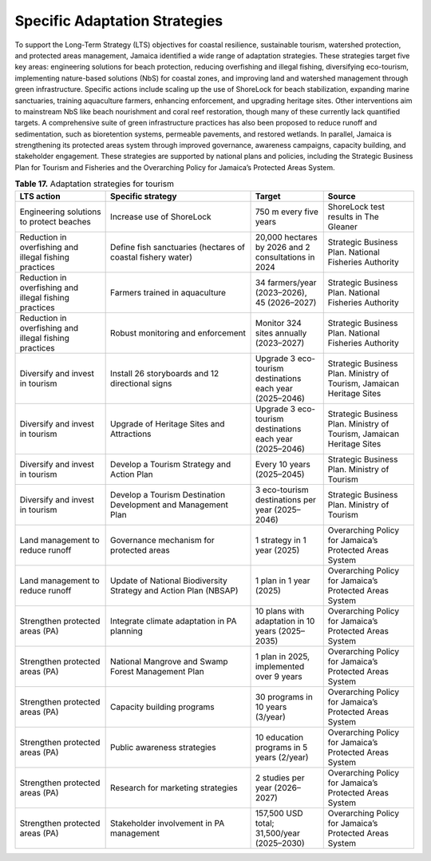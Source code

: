 ===================================
Specific Adaptation Strategies
===================================

To support the Long-Term Strategy (LTS) objectives for coastal resilience, sustainable tourism, watershed protection, and protected areas management,
Jamaica identified a wide range of adaptation strategies. These strategies target five key areas: engineering solutions for beach protection, reducing
overfishing and illegal fishing, diversifying eco-tourism, implementing nature-based solutions (NbS) for coastal zones, and improving land and watershed
management through green infrastructure. Specific actions include scaling up the use of ShoreLock for beach stabilization, expanding marine sanctuaries,
training aquaculture farmers, enhancing enforcement, and upgrading heritage sites. Other interventions aim to mainstream NbS like beach nourishment and coral
reef restoration, though many of these currently lack quantified targets. A comprehensive suite of green infrastructure practices has also been proposed to reduce
runoff and sedimentation, such as bioretention systems, permeable pavements, and restored wetlands. In parallel, Jamaica is strengthening its protected areas system
through improved governance, awareness campaigns, capacity building, and stakeholder engagement. These strategies are supported by national plans and policies, including
the Strategic Business Plan for Tourism and Fisheries and the Overarching Policy for Jamaica’s Protected Areas System.

.. list-table:: **Table 17.** Adaptation strategies for tourism
   :header-rows: 1
   :widths: 25 40 20 25
   :class: longtable

   * - **LTS action**
     - **Specific strategy**
     - **Target**
     - **Source**

   * - Engineering solutions to protect beaches
     - Increase use of ShoreLock
     - 750 m every five years
     - ShoreLock test results in The Gleaner

   * - Reduction in overfishing and illegal fishing practices
     - Define fish sanctuaries (hectares of coastal fishery water)
     - 20,000 hectares by 2026 and 2 consultations in 2024
     - Strategic Business Plan. National Fisheries Authority

   * - Reduction in overfishing and illegal fishing practices
     - Farmers trained in aquaculture
     - 34 farmers/year (2023–2026), 45 (2026–2027)
     - Strategic Business Plan. National Fisheries Authority

   * - Reduction in overfishing and illegal fishing practices
     - Robust monitoring and enforcement
     - Monitor 324 sites annually (2023–2027)
     - Strategic Business Plan. National Fisheries Authority

   * - Diversify and invest in tourism
     - Install 26 storyboards and 12 directional signs
     - Upgrade 3 eco-tourism destinations each year (2025–2046)
     - Strategic Business Plan. Ministry of Tourism, Jamaican Heritage Sites

   * - Diversify and invest in tourism
     - Upgrade of Heritage Sites and Attractions
     - Upgrade 3 eco-tourism destinations each year (2025–2046)
     - Strategic Business Plan. Ministry of Tourism, Jamaican Heritage Sites

   * - Diversify and invest in tourism
     - Develop a Tourism Strategy and Action Plan
     - Every 10 years (2025–2045)
     - Strategic Business Plan. Ministry of Tourism

   * - Diversify and invest in tourism
     - Develop a Tourism Destination Development and Management Plan
     - 3 eco-tourism destinations per year (2025–2046)
     - Strategic Business Plan. Ministry of Tourism

   * - Land management to reduce runoff
     - Governance mechanism for protected areas
     - 1 strategy in 1 year (2025)
     - Overarching Policy for Jamaica’s Protected Areas System

   * - Land management to reduce runoff
     - Update of National Biodiversity Strategy and Action Plan (NBSAP)
     - 1 plan in 1 year (2025)
     - Overarching Policy for Jamaica’s Protected Areas System

   * - Strengthen protected areas (PA)
     - Integrate climate adaptation in PA planning
     - 10 plans with adaptation in 10 years (2025–2035)
     - Overarching Policy for Jamaica’s Protected Areas System

   * - Strengthen protected areas (PA)
     - National Mangrove and Swamp Forest Management Plan
     - 1 plan in 2025, implemented over 9 years
     - Overarching Policy for Jamaica’s Protected Areas System

   * - Strengthen protected areas (PA)
     - Capacity building programs
     - 30 programs in 10 years (3/year)
     - Overarching Policy for Jamaica’s Protected Areas System

   * - Strengthen protected areas (PA)
     - Public awareness strategies
     - 10 education programs in 5 years (2/year)
     - Overarching Policy for Jamaica’s Protected Areas System

   * - Strengthen protected areas (PA)
     - Research for marketing strategies
     - 2 studies per year (2026–2027)
     - Overarching Policy for Jamaica’s Protected Areas System

   * - Strengthen protected areas (PA)
     - Stakeholder involvement in PA management
     - 157,500 USD total; 31,500/year (2025–2030)
     - Overarching Policy for Jamaica’s Protected Areas System
